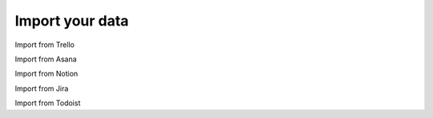 Import your data
================

Import from Trello

Import from Asana

Import from Notion

Import from Jira

Import from Todoist
